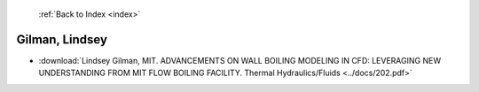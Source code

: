  :ref:`Back to Index <index>`

Gilman, Lindsey
---------------

* :download:`Lindsey Gilman, MIT. ADVANCEMENTS ON WALL BOILING MODELING IN CFD: LEVERAGING NEW UNDERSTANDING FROM MIT FLOW BOILING FACILITY. Thermal Hydraulics/Fluids <../docs/202.pdf>`

